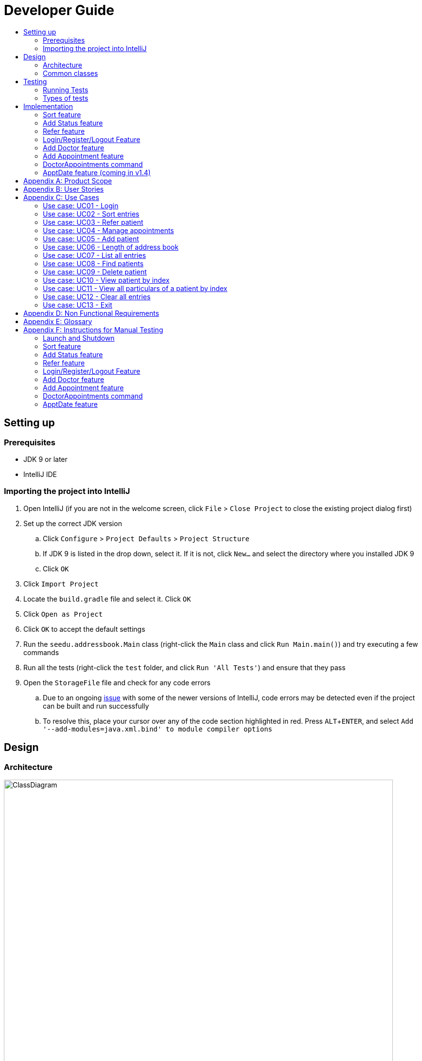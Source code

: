 = Developer Guide
:site-section: DeveloperGuide
:toc:
:toc-title:
:imagesDir: images
:stylesDir: stylesheets
:experimental:

== Setting up

=== Prerequisites

* JDK 9 or later
* IntelliJ IDE

=== Importing the project into IntelliJ

. Open IntelliJ (if you are not in the welcome screen, click `File` > `Close Project` to close the existing project dialog first)
. Set up the correct JDK version
.. Click `Configure` > `Project Defaults` > `Project Structure`
.. If JDK 9 is listed in the drop down, select it. If it is not, click `New...` and select the directory where you installed JDK 9
.. Click `OK`
. Click `Import Project`
. Locate the `build.gradle` file and select it. Click `OK`
. Click `Open as Project`
. Click `OK` to accept the default settings
. Run the `seedu.addressbook.Main` class (right-click the `Main` class and click `Run Main.main()`) and try executing a few commands
. Run all the tests (right-click the `test` folder, and click `Run 'All Tests'`) and ensure that they pass
. Open the `StorageFile` file and check for any code errors
.. Due to an ongoing https://youtrack.jetbrains.com/issue/IDEA-189060[issue] with some of the newer versions of IntelliJ, code errors may be detected even if the project can be built and run successfully
.. To resolve this, place your cursor over any of the code section highlighted in red. Press kbd:[ALT + ENTER], and select `Add '--add-modules=java.xml.bind' to module compiler options`

== Design

[[Design-Architecture]]
=== Architecture

//@@author WuPeiHsuan
.Architecture Diagram
image::ClassDiagram.png[width="800"]

The *_Architecture Diagram_* given above shows a detailed overview of how each class is related/ interacts with each other in the design of our project.

//@@author shawn-t
.Simplified Architecture Diagram
image::Architecture.png[width="800"]

The *_Simplified Architecture Diagram_* above is an abstraction of the first diagram provided. It categorises classes into the respective components by colour. Given below is a quick overview of each component.

`Main` has only one class called link:https://github.com/cs2113-ay1819s2-t11-2/main/blob/master/src/seedu/addressbook/Main.java[`Main`]. It is responsible for,

* At app launch: Initializing the components, and creating the GUI.
* At shut down: Shutting down the components, closing the GUI and exiting the program.

<<Design-Commons,*`Commons`*>> represents a collection of classes used by multiple other components.
The following class plays an important role at the architecture level:

* <<Design-Ui,*`UI`*>>: The UI of the App.
* <<Design-Logic,*`Logic`*>>: The command executor.
* <<Design-Data,*`Data`*>>: Holds the data of the App in-memory.
* <<Design-Parser,*`Parser`*>>: Parses user input.
* <<Design-Command,*`Command`*>>: A collection of commands classes that defines behaviour of the respective commands.
* <<Design-AccountManager,*`AccountManager`*>>: Manages the logging in / out of user accounts.
* <<Design-Storage,*`Storage`*>>: Reads data from, and writes data to, the hard disk.

[discrete]
==== How the architecture components interact with each other

The _Sequence Diagram_ below shows how the components interact with each other for the scenario where the user issues the command `delete 1`.

.Component interactions for `delete 1` command
image::SDforDeletePerson.png[width="800"]

The sections below give more details of each component.

[[Design-Commons]]
=== Common classes

Classes used by multiple components are in the `seedu.addressbook.commons` package. In our project, Messages class and Utils class are the only two classes in this package.

== Testing

=== Running Tests

There are two ways to run tests.

*Method 1: Using IntelliJ JUnit test runner*

* To run all tests, right-click on the `src/test/java` folder and choose `Run 'All Tests'`
* To run a subset of tests, you can right-click on a test package, test class, or a test and choose `Run 'ABC'`

*Method 2: Using Gradle*

* Open a console and run the command `gradlew clean allTests` (Mac/Linux: `./gradlew clean allTests`)

=== Types of tests

.  *Non-GUI Tests* - These are tests not involving the GUI. They include,
..  _Unit tests_ targeting the lowest level methods/classes. +
e.g. `seedu.addressbook.common.UtilsTest`
..  _Integration tests_ that are checking the integration of multiple code units (those code units are assumed to be working). +
e.g. `seedu.addressbook.storage.StorageFileTest`
..  Hybrids of unit and integration tests. These test are checking multiple code units as well as how the are connected together. +
e.g. `seedu.addressbook.logic.LogicTest`
//@@author


== Implementation

This section describes some noteworthy details on how certain features are implemented.

//@@author WuPeiHsuan
=== Sort feature
==== Current Implementation

The sort mechanism is facilitated by `UniquePersonList` and `SortCommand`. `UniquePersonList` stores a list of all persons in the address book as an `internalList`. Additionally, it implements the following operations:

* `UniquePersonList#SortByName()` -- Sort `internalList` by name column in alphabetical order
* `SortCommand#getPersonsSortedByDate()` -- Return a list sorted by appointment column in chronological order
* `SortCommand#getPersonsSortedByStatus()` -- Return a list sorted by status column according to the degree of urgency. The sequence of the status in this order is as follows: Critical, Waiting for Surgery, Life Support, Waiting for doctor appointment, Therapy and Observation.


These operations are exposed in `AddressBook` as `AddressBook#sorted(String attribute)`. Corresponding operation will be called depending on attribute the user wants to sort the list by.

Given below is two examples usage scenario and how the sort mechanism behaves at each step.

Example 1:

Step 1. The user launches the application for the first time. The `UniquePersonList` will be initialized with the initial address book state.

Step 2. The user executes `add n/…` to add some new people. These people will be added sequentially to the end of the list.

Step 3. The user then decides to execute the command `list`. Commands that do not modify the address book, such as list, will usually not call `AddressBook#sorted(String attribute)` . Thus, the `internalList` remains unchanged.

Step 4. The user decides to view the list sorted by their name by executing the `sort name` command. This command will call `AddressBook#sorted(String attribute)` and pass the string “name” to the method. Since the value of parameter is “name”, `SortByName()` will be called. `internalList` will then be sorted by name column in alphabetical order. At last, `internalList` will be returned and displayed to the user.

Example 2:

Step 1. The user launches the application for the first time. The `UniquePersonList` will be initialized with the initial address book state.

Step 2. The user executes `add n/…` to add some new people. These people will be added sequentially to the end of the list.

Step 3. The user then decides to execute the command `list`. Commands that do not modify the address book, such as list, will usually not call `AddressBook#sorted(String attribute)` . Thus, the `internalList` remains unchanged.

Step 4. The user decides to view the list sorted by their name by executing the `sort appointment` command. This command will call `SortCommand#execute()` and pass the string “appointment” to the method. Since the value of parameter is “appointment”, `SortCommand#getPersonsSortedByDate()` will be called. A list sorted by appointment column in chronological order will be returned and displayed to the user.


=== Add Status feature
==== Current Implementation

the add status feature facilitated by the `Status` class, it implements the following operations:

* `status(String)` -- The constructor for the class `Status`.
* `toString()` -- Returns a String containing the name of the patient's status.
* `isValidStatus()` -- Checks if if a given string is a valid status.
* `equals(Object)` -- Checks if two patients' status are equal.
* `isCorrectStatus()` -- Checks if if a given string is any of following status: Critical / Waiting for Surgery / Life Support / Waiting for doctor appointment / Therapy / Observation.

In addition to the Appointment class, we update the ReadOnlyPerson interface and the Person class (which implements the interface) to ensure that every Person object is constructed with an Appointment class. To be specific, the following operations are added or updated.

* `Person(Status status)` --  The class `Person` now requires a Status object during its construction.
* `getStatus()` -- The class `Person` implements a method that returns the Status object of a Person.


//@@author shawn-t
=== Refer feature
==== Current Implementation

The refer feature is facilitated by the ReferCommand class and AddressBook class, and it implements the following operations:

* `toRefer = new Person(
             person.getName(),
             person.getPhone(),
             person.getEmail(),
             person.getAddress(),
             person.getAppointment(),
             new Doctor("Dr Seuss"),
             new Status("Referred"),
             person.getTags()
             );` -- Copies and modifies taget person's parameters
* `addressBook.removePerson(person)` -- removes target person
* `addressBook.addPerson(toRefer)` -- adds the edited person back into the addressbook

Given below is an example usage scenario and how the refer feature is incorporated at each step.

Step 1. The user executes command "refer john"

Step 2. ReferCommand class looks through the Addressbook for all entries containing the keyword "john"

Step 3. If there is only one entry, ReferCommand modifies the entry's Doctor and adds a new tag 'refer' to the current collection of tags, deletes the old and adds the newly modified patient entry into the addressbook. If there are multiple entires, ReferCommand class prints all entries in the address book with the keyword and prompts user to key unique keyword (Repeats to Step 1).

Step4. The successful execution returns a MESSAGE_SUCCESS along with the patient's particulars that are updated.

//@@author liguanlong

=== Login/Register/Logout Feature 
==== Current Implementation

The login/register/logout mechanism is facilitated by `AccountManager`, it implements the following operations:

* `AccountManager()` -- The constructor for the class `AccountManager`.
* `getLoginStatus()` -- Returns the login status to the caller.
* `getCurrentAccount()` -- Returns the username of the account currently using the application.
* `accountCommandHandler(String)` -- Handles the user input, checks if there is a match for username and password match if the user's command is `login`, trys to regster a new account if the user's command is `register`, returns a string to indicate the outcome.
* `loadAccounts()` -- Loads all the account information from local storage.
* `storeAccounts()` -- Stores all the account information to local storage.
* `logout()` --  Logs the user out of the system.
* `setLoginStatus(boolean)` -- Sets the login status according to the parameter.
* `register(String, String)` -- Creates a new account for user.
* `weakPassword(String)` -- Check if the password contains at least one lowercase letter, one uppercase letter and one digit.
* `doesNotContainDigit(String)` -- Check if the string contains digit, works as a utility function for weakPassword(String).

Given below is an example usage scenario and how the login/register/logout mechanism behaves at each step.

Step 1. The user launches the application. The `AccountManager` will be initialized, `loadAccounts` will be called to load all the accounts to a `HashMap` from local storage, the `HashMap` is used to keep track of all the account information.

Step2. The user executes `register Doe 123` command to register a new account with username Doe and password 123. The new username and the corresponding password will be temporarily put into the `HashMap`.

Step3. The user executes `login Doe 123` command to login to the system, if the login is successful, `setLoginStatus` will be called to set the login status accordingly, and the user will then be able to start using the addressbook.

Step4. The user executes some other commands.

Step5. The user executes `logout` command, `setLoginStatus` will be called to set the login status accordingly, and the user will be directed back to the login page.

Step6. The user terminates the program, `storeAccounts` will be called to store all the account information in the HashMap to the local storage.

The following sequence diagram shows how the login/register/logout mechanism works:

image:https://raw.githubusercontent.com/cs2113-ay1819s2-t11-2/main/master/docs/images/Login_Register_Logout_Sequence_Diagram.png[width=800,height=]

The following activity diagram explains the behaviour of the system during the execution of login/register/logout command.

image:https://raw.githubusercontent.com/cs2113-ay1819s2-t11-2/main/master/docs/images/Login_Register_Logout_dialog_map.png[width=800,height=]

==== Design Considerations

===== Aspect: Data structure to keep account information during runtime

* **Alternative 1 (current choice):** Use a HashMap to keep the username password pairs.
** Pros: Higher performance, O(1) for most of the operations.
** Cons: Larger memory overhead.
* ** Alternative 2:** Use a TreeMap to keep the username password pairs. 
** Pros: Lower performance, O(log(n)) for most of the operations.
** Cons: Less memory overhead.

HashMap is used because memory is not a serious issue for this program as the program is not memory consuming in nature.
  
===== Aspect: File format to keep account information in local storage

* **Alternative 1 (current choice):** Use a Java Properties file to store the username password pairs .
** Pros: High readability, easy to implement as it only requires java.util package to work, small in file size.
** Cons: Does not support hierarchical data structure well.
* **Alternative 2:** Use a JSON file to store the username password pairs .
** Pros: Key-vaule pair format, similar to HashMap.
** Cons: Large in file size.
* ** Alternative 3:** Use a CSV file to store the username password pairs.
** Pros: Small in file size.
** Cons: Complicated to convert to/from HashMap. 
* ** Alternative 4:** Use a XML file to store the username password pairs
** Pros: Compatible with HashMap. 
** Cons: Large in file size.

//@@matthiaslum

//@@author matthiaslum

=== Add Doctor feature
==== Current Implementation

the add doctor feature facilitated by the `Doctor` class, it implements the following operations:

* `Doctor(String)` -- The constructor for the class `Doctor`.
* `toString()` -- Returns a String containing the name of the patient's doctor.
* `isValidName()` -- Checks if the date is alphanumeric.
* `equals(Object)` -- Checks if two patients' doctors are equal.

In addition to the Appointment class, we update the ReadOnlyPerson interface and the Person class (which implements the interface) to ensure that every Person object is constructed with an Appointment class. To be specific, the following operations are added or updated.

* `Person(Doctor doctor)` --  The class `Person` now requires a Doctor object during its construction.
* `getDoctor()` -- The class `Person` implements a method that returns the Doctor object of a Person.
* `getAsTextShowAll()` -- This operation is updated to allow a person's doctor to be printed when an addresbook's lastShownList is printed onto the UI.

The example usage scenario is similar to the scenario of the Add appointment feature below.

=== Add Appointment feature 
==== Current Implementation

the add appointment feature is facilitated by the `Appointment` class, it implements the following operations:

* `Appointment(String)` -- The constructor for the class `Appointment`.
* `toString()` -- Returns a String containing the date of the appointment.
* `isValidDate()` -- Checks if the date is alphanumeric.
* `equals(Object)` -- Checks if two appointment dates are equal.

In addition to the Appointment class, we update the ReadOnlyPerson interface and the Person class (which implements the interface) to ensure that every Person object is constructed with an Appointment class. To be specific, the following operations are added or updated.

* `Person(Apppointment appointment)` --  The class `Person` now requires an Appointment object during its construction.
* `getAppointment()` -- The class `Person` implements a method that returns the Appointment object of a Person.
* `getAsTextShowAll()` -- This operation is updated to allow a person's appointment date to be printed when an addresbook's lastShownList is printed onto the UI.

Next, the parser is updated to recognize user input corresponding to the Appointment object of a person. It works together with an updated `Add` Command. When adding a new person through the add command, the user has to write `m/APPOINTMENTDATE' to signify the `Appointment` portion of a `Person`. 

Given below is an example usage scenario and how the `Appointment` feature is incorporated at each step.

Step 1. The user executes command `Add NAME [p]p/PHONE [p]e/EMAIL [p]a/ADDRESS m/APPOINTMENT [t/TAG]...\n\t"`

Step 2. The parser parses the user command, and creates the relevant object for `Appointment`, `Address` etc, and a new `Person` object is constructed. The `Logic` class executes the `AddCommand` with the prepared arguments. 

Step 3. The `Addressbook` trys to add the new person into the `uniquePersonList`. But first, the `uniquePersonList` checks if the new Person object is a duplicate of an existing Person object in the Addressbook. If the Person is not a duplicate, it is added into the Addresbook and the Addressbook is saved.

Step4. The successful execution returns a MESSAGE_SUCCESS along with the added person. The MainWindow displays the result and prints the added person into the GUI.

=== DoctorAppointments command 
==== Current Implementation

This is a new command, that is executed as `DoctorAppointments DOCTORNAME`. It finds all Persons in the addressbook that are assigned to a doctor with the same name as DOCTORNAME. Then, it prints out a list of them sorted according to Appointment dates. The first person from the top has the earliest appointment date. Let us split the implementation documentation into two parts. (1) Returning a list of persons corresponding to the user input's name of the doctor in chronological order. (2)Printing only the relevant information of these persons in a neat manner similar to a time-table.

For the first part, finding and sorting the list of corresponding persons is facilitated by the `DoctorAppointmentsCommand` class and the `Person` class. The following operations are implemented in the `DoctorAppointmentsCommand` class.

* `execute()` -- Upon execution, a new `Indicator` class stores information indicating that `DoctorAppointmentsCommand` is the most recently invoked command. Then, the following method `getPersonsWithNameContainingAnyKeyword(keywords)` is called. 
* `getPersonsWithNameContainingAnyKeyword(keywords)` -- This method is adapted from the `FindCommand` class method. In addition to the original command, this method utilizes the package on LocalDate and Collections.Sort. This method updates a `LocalDate` field in a `Person` object (to be explained in the next paragraph). This method also calls SortDate() which is a separate sorting class that helps to compare `LocalDate` dates and sort them based on chronological order. This method returns an ArrayList of Persons that have the doctor's name corresponding to the user input's doctor. The ArrayList is sorted based on their appointment dates.

We update the `Person` class to contain an additional field `LocalDate date` which is originally set to null for every person in the addressbook. Then the following getters and setters are implemented in the `Person` class and their method signatures are updated in the `ReadOnlyPerson` interface.

* `getLocalDate()`
* `setLocalDate()`

Given below is an example usage scenario and how the Persons corresponding to a certain doctor are sorted and listed in Chronological order.

Step 1. The user executes command `DoctorAppointments DOCTORNAME"`

Step 2. The parser parses the command and prepares the keyword arguments for the `DoctorAppointmentsCommand` class. 

Step 3. `DoctorAppointmentsCommand` is executed and the `Indicator` class records that this is the most recently invoked command. The execute command calls `getPersonsWithNameContainingAnyKeyword(keywords)`. For every Person in the existing addressbook, the Doctor's name is checked against the keyword (containing DOCTORNAME). If the doctor's name of the Person corresponds to DOCTORNAME, the `LocalDate` class parses the person's appointment date, and the Person's `LocalDate` date field is set to be the parsed appointment date.

Step 4. The person is added into the matchedPersons list.

Step 5. The list of matchedPersons are sorted based on the `Localdate` date field in each person.

Step 6. The sorted list of matchedPersons are returned and displayed in a table format (explained in second part)

For the second part of the implementation, we discuss how the list of matchedPersons is formatted to print in a certain manner. To facilitate the printing, we mainly update the format() method of the UI `Formatter` class. 

To facilitate the update, a new `Indicator` class is created and a new method is implemented in the `ReadonlyPerson` interface.

* `Indicator.setLastCommand(String)` --when called, stores a String that records the last invoked user Command.
* `Indicator.getLastCommand()` --when called, provides information on the last invoked user Command.
* `getAsTextNameDateDoctor()` --This is a method of the `ReadOnlyPerson` interface. It is a new String builder that builds a String of information about the Person. The information contains only the name and appointment date of the person. The String is padded on the right with whitespace to ensure a tabular format.

The UI `Formatter` is updated in the following way.
* `format(Persons)` --Checks if the last invoked user Command is the `DoctorAppointmentsCommand`. If it is, calls the new String builder method `getAsTextNameDateDoctor()` for each Person to be formatted.

Given below is an example usage scenario and the formatter formats the Person to be printed in a tabular format. It continues from Step 6 above. 

Step 7. When the dispay method is called in step 6, the format method in `Formatter` is called. 

Step 8. A separate String builder method getAsTextNameDateDoctor() is called, and the String is padded on the right by whitespace. 

Step 9. The `MainWindow` displays the newly formatted Persons in neat rows, displaying only the relevant information on Name and Appointment Date.

//@@author

//@@author matthiaslum

=== ApptDate feature (coming in v1.4)

//@@author

[appendix]
== Product Scope

*Target user profile*:

* hospital doctor who has several long-term patients he/she has to take care of.
* prefer desktop apps over other types
* can type fast
* prefers typing over mouse input
* is reasonably comfortable using CLI apps

*Value proposition*: 

* manage contacts faster than a typical mouse/GUI driven app
* To reduce inefficient communication between patients and doctors, so as to reduce the chances of patients having delays in treatment.

[appendix]
== User Stories

Priorities: High (must have) - `* * \*`, Medium (nice to have) - `* \*`, Low (unlikely to have) - `*`

[width="100%",cols="22%,<23%,<25%,<30%",options="header",]
|===========================================================================================================================================
|Priority |As a ... |I want to ... |So that I can...

//@@author liguanlong

|`* * *` |doctor |keep track of current and past appointments with patients that I have for the day |be on time to deliver treatment
|`* * *` |doctor |have a custom-made address book  |filter out the patients that are not affiliated to me
|`* * *` |doctor |sort my patient according to my desired attribute |prioritize the allocation of my resources
|`* * *` |doctor |have good authentication |my patients’ data are protected and not easily disclosed
|`* * *` |doctor |be able to directly refer patients to respective specialists |focus on attending to patients with medical conditions relevant to my expertise, and ensure that others are properly referred to the correct doctor to attend to their specific medical condition(s).
|`* * *`|doctor |print out a list of all patients who have appointments with me|keep track of my appointments
|`* *`|doctor |print my timetable of appointments neatly| manage my appointment more conveniently
|`* *` |doctor |track the status of all my patients |know the stage of treatment in which the patient is undergoing
|`* *` |doctor |indicate my patients' appointment date when I add him/her into addressbook |keep track of their appointment date


//@@author

|===========================================================================================================================================

[appendix]

//@@author shawn-t

== Use Cases

(For all use cases below, the *System* is the `AddressBook` and the *Actor* is the `user`, unless specified otherwise)

=== Use case: UC01 - Login

*Main success scenario:*

. The user opens the addressbook
. Addressbook prompts’ user for username and password
. The user inputs the username/password and hits enter
. Addresbook authenticates the user and displays welcome address

Use case ends.

=== Use case: UC02 - Sort entries

*Main success scenario:*

. User requests to sort the list in address book based on specified attribute.
. AddressBook sorts and prints out all entries sorted by attribute specified by user.
+
Use case ends.

*Extensions*

* 1a. The format entered by the user is incorrect.
** 1a1. AddressBook shows an error message and prints the format for user to follow.
** 1a2. User re-enters new patient's particulars.
* Steps 1a1 - 1a2 are repeated until the correct format is entered by the user.
+
Use case resumes at step 2.

=== Use case: UC03 - Refer patient

*Main success scenario:*

. The user requests to refer patient to another doctor.
. AddressBook finds patient from the list of entries, and extracts all the relevant particulars of the target patient.
. Addressbook updates the extracted particulars with the new doctor's name and patient tag.
. AddressBook deletes the old patient entry from the main list and adds the newly updated one into the main list.
+
Use case ends.

*Extensions*

* 1a. The format entered by the user is incorrect.
** 1a1. AddressBook shows an error message and prints the format for user to follow.
** 1a2. User re-enters new patient's particulars.
* Steps 1a1 - 1a2 are repeated until the correct format is entered by the user.
+
Use case resumes at step 2.

* 1b. There are multiple entries in the addressbook with the same patient name(s) entered by the user.
** 1b1. AddressBook prints out all similar patient entries and prompts users to to identify the correct patient.
** 1b2. User enters correct patient's full name.
+
Use case resumes at step 2.

* 1c. The format of the doctor's name entered by the user is incorrect (non-alphanumeric).
** 1c1. AddressBook shows an error message and reminds users that doctor names can only contain alphanumeric characters.
** 1c2. User enters a valid doctor's name that follows the condition above.
+
Use case resumes at step 2.

=== Use case: UC04 - Manage appointments

*Main success scenario:*

. The user types a command appointments in the command line
. The system finds all scheduled appointments and prints them to the screen in chronological order
. If possible, can print a literal timetable on the screen
. The expired appointments should be excluded from the timetable if possible

Use case ends.

=== Use case: UC05 - Add patient

*Main success scenario:*

. User adds a patient in the address book.
. AddressBook adds patient to address book and prints the newly added patient's details.
+
Use case ends.

*Extensions*

* 1a. The format entered by the user is incorrect.
** 1a1. AddressBook shows an error message and prints the format for user to follow.
** 1a2. User re-enters new patient's particulars.
* Steps 1a1 - 1a2 are repeated until the correct format is entered by the user.
+
Use case resumes at step 2.

=== Use case: UC06 - Length of address book

*Main success scenario:*

. User requests for length of address book.
. AddressBook gets the current length and prints out the number of entries.
+
Use case ends.

=== Use case: UC07 - List all entries

*Main success scenario:*

. User requests for list of address book.
. AddressBook prints out all entries in the address book with their respective particulars that are not private.
+
Use case ends.

=== Use case: UC08 - Find patients

*Main success scenario:*

. User requests to find all patients containing any keyword in their name from the list.
. AddressBook looks through the list and prints out all entries with the keyword specified by user.
+
Use case ends.

*Extensions*

* 1a. The format entered by the user is incorrect.
** 1a1. AddressBook shows an error message and prints the format for user to follow.
** 1a2. User re-enters new patient's particulars.
* Steps 1a1 - 1a2 are repeated until the correct format is entered by the user.
+
Use case resumes at step 2.

=== Use case: UC09 - Delete patient

*Main success scenario:*

. User requests to list patients
. AddressBook shows a list of patients
. User requests to delete a specific patient in the list
. AddressBook deletes the patient.
+
Use case ends.

*Extensions*

* 2a. The list is empty.
+
Use case ends.

* 3a. The given index is invalid.
** 3a1. AddressBook shows an error message.
+
Use case resumes at step 2.

=== Use case: UC10 - View patient by index

*Main success scenario:*

. User requests to view patient particulars at a certain index in the list.
. AddressBook prints out patient with his/ her respective particulars that are not private at the specified index.
+
Use case ends.

*Extensions*

* 1a. The format entered by the user is incorrect.
** 1a1. AddressBook shows an error message and prints the format for user to follow.
** 1a2. User re-enters new patient's particulars.
* Steps 1a1 - 1a2 are repeated until the correct format is entered by the user.
+
Use case resumes at step 2.

=== Use case: UC11 - View all particulars of a patient by index

*Main success scenario:*

. User requests to view patient with ALL particulars at a certain index in the list.
. AddressBook prints out patient with his/ her respective particulars - including particulars that are private - at the specified index.
+
Use case ends.

*Extensions*

* 1a. The format entered by the user is incorrect.
** 1a1. AddressBook shows an error message and prints the format for user to follow.
** 1a2. User re-enters new patient's particulars.
* Steps 1a1 - 1a2 are repeated until the correct format is entered by the user.
+
Use case resumes at step 2.

=== Use case: UC12 - Clear all entries

*Main success scenario:*

. User requests for list of address book.
. AddressBook deletes all entries in the address book.
+
Use case ends.

=== Use case: UC13 - Exit

*Main success scenario:*

. User requests to exit AddressBook.
. AddressBook cloese and quits the application.
+
Use case ends.

[appendix]
== Non Functional Requirements

. Should work on any <<mainstream-os, mainstream OS>> as long as it has Java 9 or higher installed.
. Should be able to hold up to 1000 persons.
. Should come with automated unit tests and open source code.
. Should favor DOS style commands over Unix-style commands.

[appendix]
== Glossary

[[mainstream-os]] Mainstream OS::
Windows, Linux, Unix, OS-X

[[private-contact-detail]] Private contact detail::
A contact detail that is not meant to be shared with others.

[appendix]
== Instructions for Manual Testing

Given below are instructions to test the app manually.

[NOTE]
These instructions only provide a starting point for testers to work on; testers are expected to do more _exploratory_ testing.

=== Launch and Shutdown

. Initial launch

.. Download the jar file and copy into an empty folder
.. Double-click the jar file +
   Expected: Shows the GUI with welcome message. The window size may not be optimum.

. Saving window preferences

.. Resize the window to an optimum size. Move the window to a different location. Close the window.
.. Re-launch the app by double-clicking the jar file. +
   Expected: The most recent window size and location is retained.

=== Sort feature

=== Add Status feature

=== Refer feature

//@@author liguanlong
=== Login/Register/Logout Feature 

[NOTE]
The username password pair: Admin Admin123 is registered by default for testing purpose.

. Login

.. Prerequisites: The user has not logged in to the system.
.. Test case: `login Admin Admin321` + 
Expected: An error message: `Invalid username or password, please try again` is displayed on the screen.
.. Test case: `login Admin Admin123` +
Expected: Login succeed.
.. Other incorrect delete commands to try: `login`, `login Admin Admin123 Admin123` +
Expected: Helping message is displayed on the screen.

. Register

.. Prerequisites: The user has not logged in to the system.
.. Test case: `register newuser 12345` +
Expected: An error message: `The password should contain at least one lowercase letter, one uppercase letter, and one digit` is displayed on the screen.
.. Test case: `register Admin Password123 +
Expected: An error message: ` The username has already been registered, please try a new username` is displayed on the screen
.. Test case: `register newuser New123` +
Expected: Registration succeed.
.. Other incorrect delete commands to try: `register`, `register Admin Admin123 Admin123` +
Expected: Helping message is displayed on the screen.

. Logout
.. Prerequisites: The user has already logged in to the system.
.. Test case: `logout` +
Expected: The user is directed back to the login page.
.. Other incorrect delete commands to try: `logout123` +
Expected: Helping message is displayed on the screen.
//@@author

=== Add Doctor feature

=== Add Appointment feature

=== DoctorAppointments command

=== ApptDate feature
